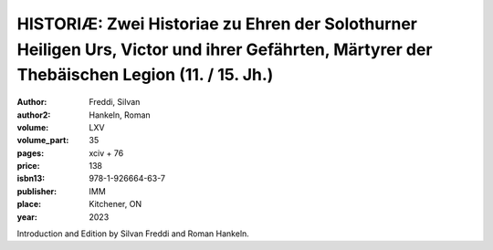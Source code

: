 HISTORIÆ: Zwei Historiae zu Ehren der Solothurner Heiligen Urs, Victor und ihrer Gefährten, Märtyrer der Thebäischen Legion (11. / 15. Jh.)
===========================================================================================================================================

:author: Freddi, Silvan
:author2: Hankeln, Roman
:volume: LXV
:volume_part: 35
:pages: xciv + 76
:price: 138
:isbn13: 978-1-926664-63-7
:publisher: IMM
:place: Kitchener, ON
:year: 2023

Introduction and Edition by Silvan Freddi and Roman Hankeln.

